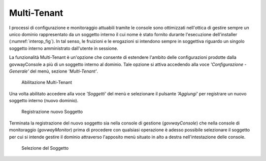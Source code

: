 .. _multiTenant:

Multi-Tenant
------------

I processi di configurazione e monitoraggio attuabili tramite le console
sono ottimizzati nell'ottica di gestire sempre un unico dominio
rappresentato da un soggetto interno il cui nome è stato fornito durante
l'esecuzione dell'installer (:numref:`interop_fig`). In tal senso, le
fruizioni e le erogazioni si intendono sempre in soggettiva riguardo un
singolo soggetto interno amministrato dall'utente in sessione.

La funzionalità Multi-Tenant è un'opzione che consente di estendere
l'ambito delle configurazioni prodotte dalla govwayConsole a più di un
soggetto interno al dominio. Tale opzione si attiva accedendo alla voce
*'Configurazione - Generale'* del menù, sezione *'Multi-Tenant'*.

    .. figure:: ../_figure_installazione/govwayConsole_multiTenant.png
        :scale: 100%
        :align: center
	:name: inst_multitenantFig

        Abilitazione Multi-Tenant

Una volta abilitato accedere alla voce *'Soggetti'* del menù e
selezionare il pulsante *'Aggiungi'* per registrare un nuovo soggetto
interno (nuovo dominio).

    .. figure:: ../_figure_installazione/govwayConsole_multiTenant_soggetto.png
        :scale: 100%
        :align: center
	:name: inst_multitenantSoggettoFig

        Registrazione nuovo Soggetto
    
Terminata la registrazione del nuovo soggetto sia nella console di
gestione (*govwayConsole*) che nella console di monitoraggio
(*govwayMonitor*) prima di procedere con qualsiasi operazione è adesso
possibile selezionare il soggetto per cui si intende gestire il dominio
attraverso l'apposito menù situato in alto a destra nell'intestazione
delle console.

    .. figure:: ../_figure_installazione/govwayConsole_multiTenant_selezione_soggetto.png
        :scale: 100%
        :align: center
	:name: inst_multitenantSelezioneSoggettoFig

        Selezione del Soggetto
